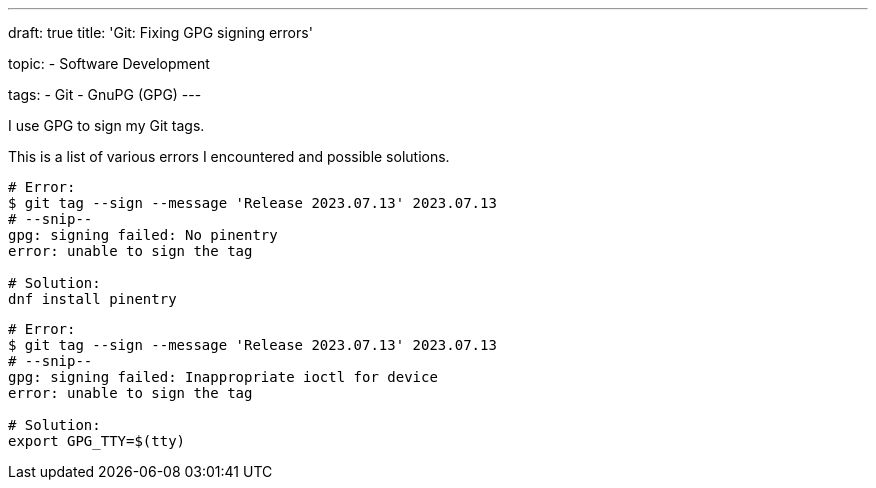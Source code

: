 ---
draft: true
title: 'Git: Fixing GPG signing errors'

topic:
  - Software Development

tags:
  - Git
  - GnuPG (GPG)
---

I use GPG to sign my Git tags.

This is a list of various errors I encountered and possible solutions.

[source, bash]
----
# Error:
$ git tag --sign --message 'Release 2023.07.13' 2023.07.13
# --snip--
gpg: signing failed: No pinentry
error: unable to sign the tag

# Solution:
dnf install pinentry
----

[source, bash]
----
# Error:
$ git tag --sign --message 'Release 2023.07.13' 2023.07.13
# --snip--
gpg: signing failed: Inappropriate ioctl for device
error: unable to sign the tag

# Solution:
export GPG_TTY=$(tty)
----
